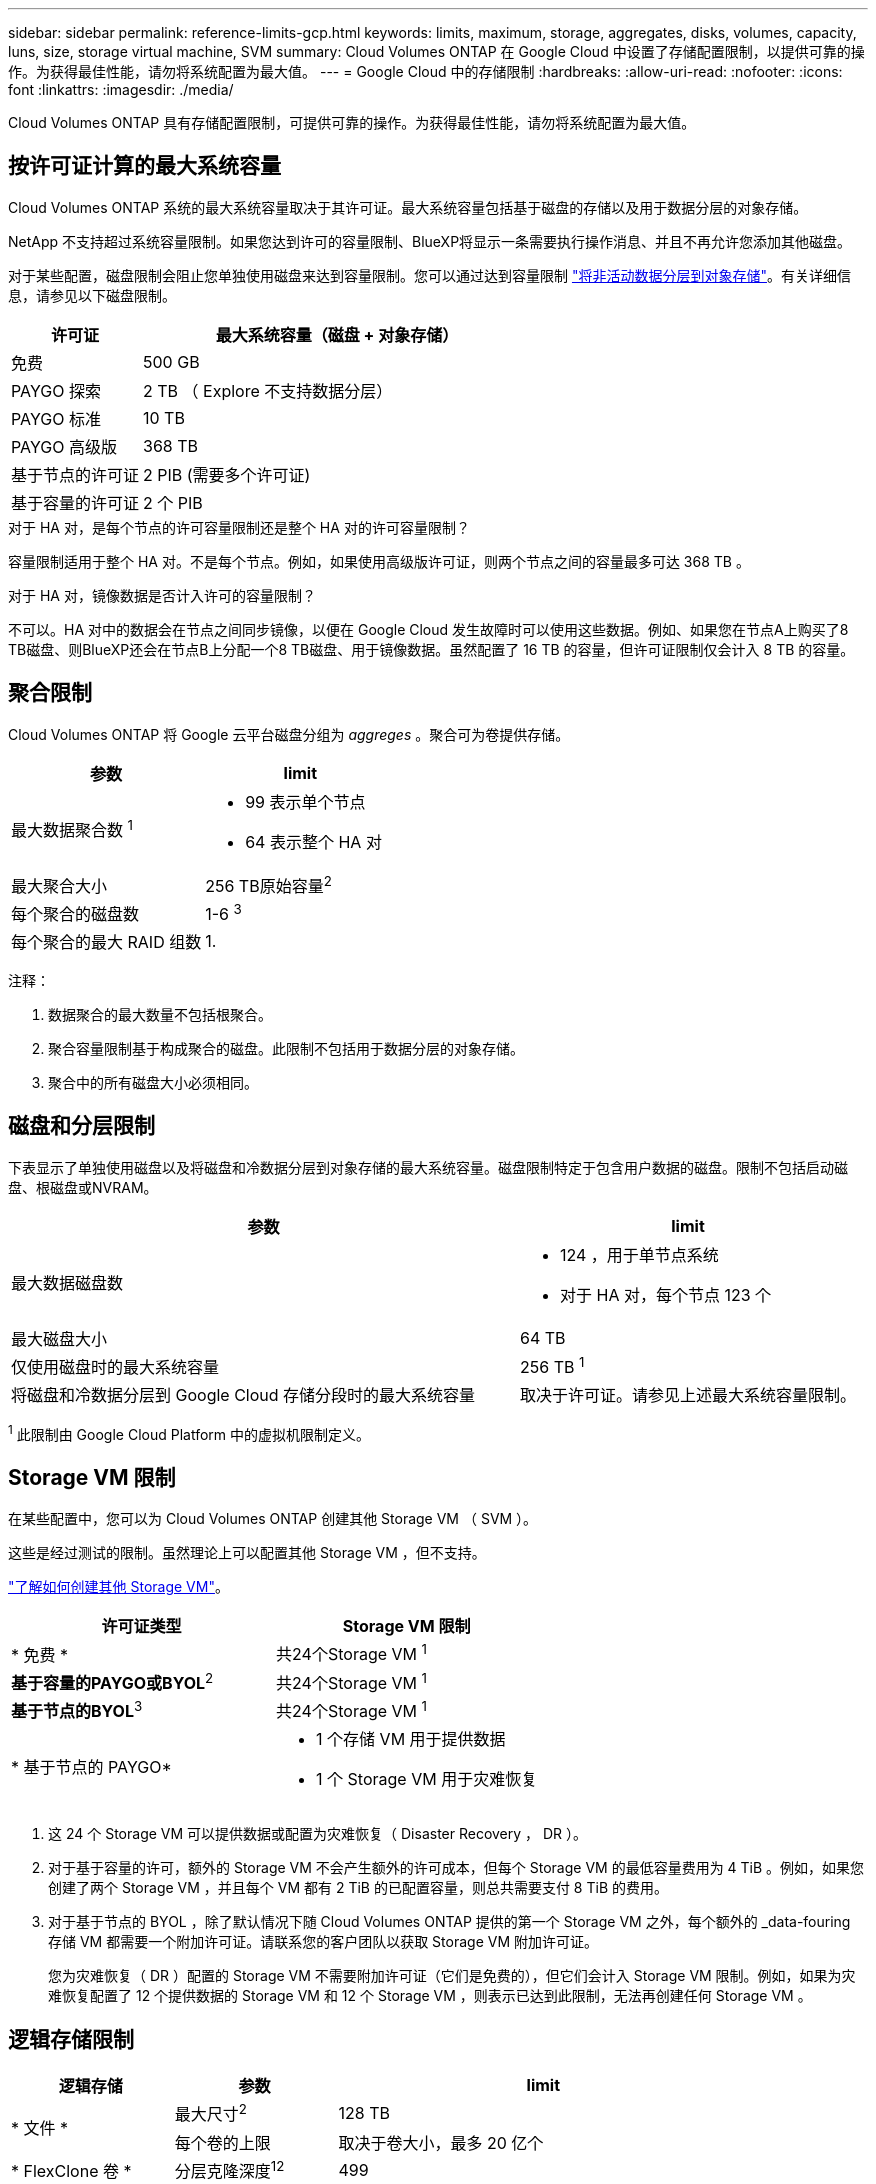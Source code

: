 ---
sidebar: sidebar 
permalink: reference-limits-gcp.html 
keywords: limits, maximum, storage, aggregates, disks, volumes, capacity, luns, size, storage virtual machine, SVM 
summary: Cloud Volumes ONTAP 在 Google Cloud 中设置了存储配置限制，以提供可靠的操作。为获得最佳性能，请勿将系统配置为最大值。 
---
= Google Cloud 中的存储限制
:hardbreaks:
:allow-uri-read: 
:nofooter: 
:icons: font
:linkattrs: 
:imagesdir: ./media/


[role="lead"]
Cloud Volumes ONTAP 具有存储配置限制，可提供可靠的操作。为获得最佳性能，请勿将系统配置为最大值。



== 按许可证计算的最大系统容量

Cloud Volumes ONTAP 系统的最大系统容量取决于其许可证。最大系统容量包括基于磁盘的存储以及用于数据分层的对象存储。

NetApp 不支持超过系统容量限制。如果您达到许可的容量限制、BlueXP将显示一条需要执行操作消息、并且不再允许您添加其他磁盘。

对于某些配置，磁盘限制会阻止您单独使用磁盘来达到容量限制。您可以通过达到容量限制 https://docs.netapp.com/us-en/bluexp-cloud-volumes-ontap/concept-data-tiering.html["将非活动数据分层到对象存储"^]。有关详细信息，请参见以下磁盘限制。

[cols="25,75"]
|===
| 许可证 | 最大系统容量（磁盘 + 对象存储） 


| 免费 | 500 GB 


| PAYGO 探索 | 2 TB （ Explore 不支持数据分层） 


| PAYGO 标准 | 10 TB 


| PAYGO 高级版 | 368 TB 


| 基于节点的许可证 | 2 PIB (需要多个许可证) 


| 基于容量的许可证 | 2 个 PIB 
|===
.对于 HA 对，是每个节点的许可容量限制还是整个 HA 对的许可容量限制？
容量限制适用于整个 HA 对。不是每个节点。例如，如果使用高级版许可证，则两个节点之间的容量最多可达 368 TB 。

.对于 HA 对，镜像数据是否计入许可的容量限制？
不可以。HA 对中的数据会在节点之间同步镜像，以便在 Google Cloud 发生故障时可以使用这些数据。例如、如果您在节点A上购买了8 TB磁盘、则BlueXP还会在节点B上分配一个8 TB磁盘、用于镜像数据。虽然配置了 16 TB 的容量，但许可证限制仅会计入 8 TB 的容量。



== 聚合限制

Cloud Volumes ONTAP 将 Google 云平台磁盘分组为 _aggreges_ 。聚合可为卷提供存储。

[cols="2*"]
|===
| 参数 | limit 


| 最大数据聚合数 ^1^  a| 
* 99 表示单个节点
* 64 表示整个 HA 对




| 最大聚合大小 | 256 TB原始容量^2^ 


| 每个聚合的磁盘数 | 1-6 ^3^ 


| 每个聚合的最大 RAID 组数 | 1. 
|===
注释：

. 数据聚合的最大数量不包括根聚合。
. 聚合容量限制基于构成聚合的磁盘。此限制不包括用于数据分层的对象存储。
. 聚合中的所有磁盘大小必须相同。




== 磁盘和分层限制

下表显示了单独使用磁盘以及将磁盘和冷数据分层到对象存储的最大系统容量。磁盘限制特定于包含用户数据的磁盘。限制不包括启动磁盘、根磁盘或NVRAM。

[cols="60,40"]
|===
| 参数 | limit 


| 最大数据磁盘数  a| 
* 124 ，用于单节点系统
* 对于 HA 对，每个节点 123 个




| 最大磁盘大小 | 64 TB 


| 仅使用磁盘时的最大系统容量 | 256 TB ^1^ 


| 将磁盘和冷数据分层到 Google Cloud 存储分段时的最大系统容量 | 取决于许可证。请参见上述最大系统容量限制。 
|===
^1^ 此限制由 Google Cloud Platform 中的虚拟机限制定义。



== Storage VM 限制

在某些配置中，您可以为 Cloud Volumes ONTAP 创建其他 Storage VM （ SVM ）。

这些是经过测试的限制。虽然理论上可以配置其他 Storage VM ，但不支持。

https://docs.netapp.com/us-en/bluexp-cloud-volumes-ontap/task-managing-svms-gcp.html["了解如何创建其他 Storage VM"^]。

[cols="2*"]
|===
| 许可证类型 | Storage VM 限制 


| * 免费 *  a| 
共24个Storage VM ^1^



| *基于容量的PAYGO或BYOL*^2^  a| 
共24个Storage VM ^1^



| *基于节点的BYOL*^3^  a| 
共24个Storage VM ^1^



| * 基于节点的 PAYGO*  a| 
* 1 个存储 VM 用于提供数据
* 1 个 Storage VM 用于灾难恢复


|===
. 这 24 个 Storage VM 可以提供数据或配置为灾难恢复（ Disaster Recovery ， DR ）。
. 对于基于容量的许可，额外的 Storage VM 不会产生额外的许可成本，但每个 Storage VM 的最低容量费用为 4 TiB 。例如，如果您创建了两个 Storage VM ，并且每个 VM 都有 2 TiB 的已配置容量，则总共需要支付 8 TiB 的费用。
. 对于基于节点的 BYOL ，除了默认情况下随 Cloud Volumes ONTAP 提供的第一个 Storage VM 之外，每个额外的 _data-fouring 存储 VM 都需要一个附加许可证。请联系您的客户团队以获取 Storage VM 附加许可证。
+
您为灾难恢复（ DR ）配置的 Storage VM 不需要附加许可证（它们是免费的），但它们会计入 Storage VM 限制。例如，如果为灾难恢复配置了 12 个提供数据的 Storage VM 和 12 个 Storage VM ，则表示已达到此限制，无法再创建任何 Storage VM 。





== 逻辑存储限制

[cols="22,22,56"]
|===
| 逻辑存储 | 参数 | limit 


.2+| * 文件 * | 最大尺寸^2^ | 128 TB 


| 每个卷的上限 | 取决于卷大小，最多 20 亿个 


| * FlexClone 卷 * | 分层克隆深度^12^ | 499 


.3+| * FlexVol 卷 * | 每个节点的上限 | 500 


| 最小大小 | 20 MB 


| 最大尺寸^3^ | 300 TiB 


| * qtree* | 每个 FlexVol 卷的上限 | 4、995 


| * Snapshot 副本 * | 每个 FlexVol 卷的上限 | 1、023 
|===
. 分层克隆深度是可以从单个 FlexVol 卷创建的 FlexClone 卷嵌套层次结构的最大深度。
. 从ONTAP 9.12.1P2开始、此限制为128 TB。在ONTAP 9.11.1及更早版本中、此限制为16 TB。
. 支持使用以下工具和最低版本创建最大大小为300 TiB的FlexVol卷：
+
** Cloud Volumes ONTAP 9.12.1 P2和9.13.0 P2开始的System Manager和ONTAP命令行界面
** 从Cloud Volumes ONTAP 9.13.1.开始的BlueXP






== iSCSI 存储限制

[cols="3*"]
|===
| iSCSI 存储 | 参数 | limit 


.4+| * LUN * | 每个节点的上限 | 1,024 


| LUN 映射的最大数量 | 1,024 


| 最大大小 | 16 TB 


| 每个卷的上限 | 512 


| * igroup* | 每个节点的上限 | 256 


.2+| * 启动程序 * | 每个节点的上限 | 512 


| 每个 igroup 的最大值 | 128. 


| * iSCSI 会话 * | 每个节点的上限 | 1,024 


.2+| * LIF* | 每个端口的上限 | 1. 


| 每个端口集的最大值 | 32. 


| * 端口集 * | 每个节点的上限 | 256 
|===


== Cloud Volumes ONTAP HA 对不支持即时存储交还

节点重新启动后，配对节点必须先同步数据，然后才能返回存储。重新同步数据所需的时间取决于节点关闭时客户端写入的数据量以及交还期间的数据写入速度。

https://docs.netapp.com/us-en/bluexp-cloud-volumes-ontap/concept-ha-google-cloud.html["了解存储如何在Google Cloud中运行的Cloud Volumes ONTAP HA对中工作"^]。

